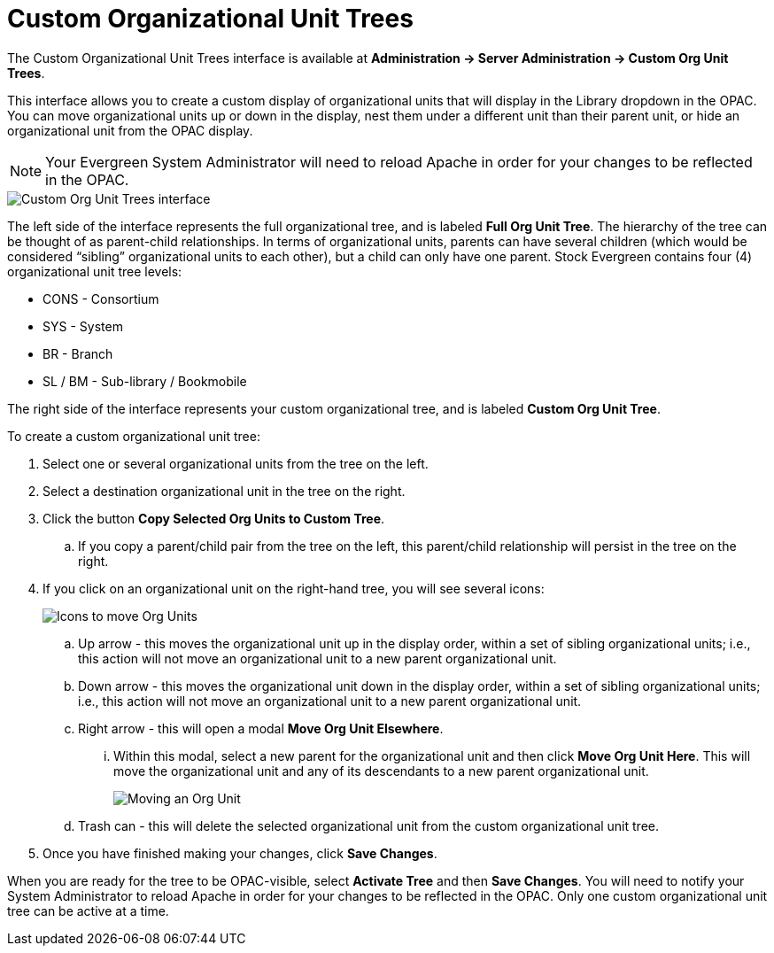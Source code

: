= Custom Organizational Unit Trees =
:toc:

indexterm:[Custom Organizational Unit Trees, Custom OU Trees, OPAC]

The Custom Organizational Unit Trees interface is available at *Administration -> Server Administration -> Custom Org Unit Trees*.

This interface allows you to create a custom display of organizational units that will display in the Library dropdown in the OPAC. You can move organizational units up or down in the display, nest them under a different unit than their parent unit, or hide an organizational unit from the OPAC display.

====
NOTE: Your Evergreen System Administrator will need to reload Apache in order for your changes to be reflected in the OPAC.
====

image::custom_ou_trees/custom_ou_trees.png[Custom Org Unit Trees interface]

The left side of the interface represents the full organizational tree, and is labeled *Full Org Unit Tree*. The hierarchy of the tree can be thought of as parent-child relationships. In terms of organizational units, parents can have several children (which would be considered “sibling” organizational units to each other), but a child can only have one parent. Stock Evergreen contains four (4) organizational unit tree levels:

* CONS - Consortium
* SYS - System
* BR - Branch
* SL / BM - Sub-library / Bookmobile

The right side of the interface represents your custom organizational tree, and is labeled *Custom Org Unit Tree*.

To create a custom organizational unit tree:

. Select one or several organizational units from the tree on the left.
. Select a destination organizational unit in the tree on the right.
. Click the button *Copy Selected Org Units to Custom Tree*.
+
.. If you copy a parent/child pair from the tree on the left, this parent/child relationship will persist in the tree on the right.
. If you click on an organizational unit on the right-hand tree, you will see several icons:
+
image::custom_ou_trees/custom_ou_trees_options.png[Icons to move Org Units]
+
.. Up arrow - this moves the organizational unit up in the display order, within a set of sibling organizational units; i.e., this action will not move an organizational unit to a new parent organizational unit.
.. Down arrow - this moves the organizational unit down in the display order, within a set of sibling organizational units; i.e., this action will not move an organizational unit to a new parent organizational unit.
.. Right arrow - this will open a modal *Move Org Unit Elsewhere*.
... Within this modal, select a new parent for the organizational unit and then click *Move Org Unit Here*. This will move the organizational unit and any of its descendants to a new parent organizational unit.
+
image::custom_ou_trees/custom_ou_trees_move.png[Moving an Org Unit]
+
.. Trash can - this will delete the selected organizational unit from the custom organizational unit tree.
. Once you have finished making your changes, click *Save Changes*.

When you are ready for the tree to be OPAC-visible, select *Activate Tree* and then *Save Changes*. You will need to notify your System Administrator to reload Apache in order for your changes to be reflected in the OPAC. Only one custom organizational unit tree can be active at a time.
